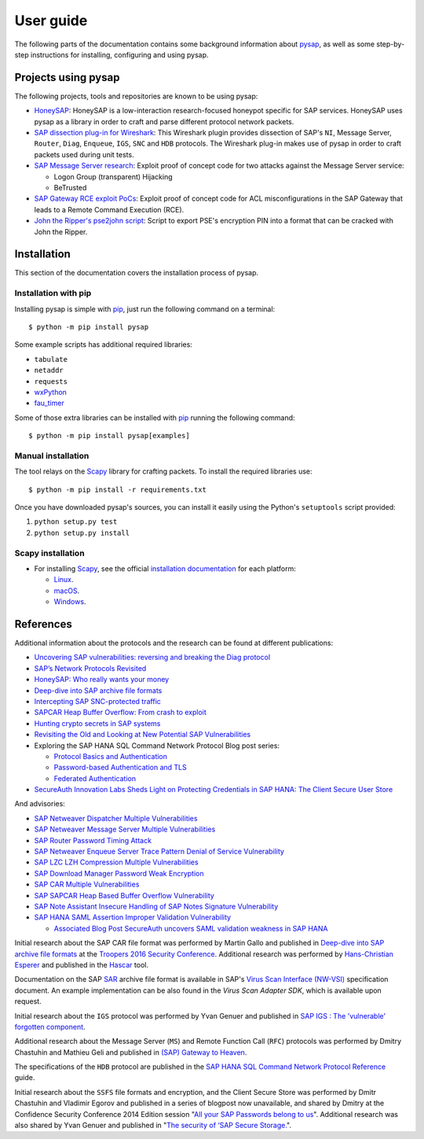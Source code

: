 
.. User guide frontend

User guide
==========

The following parts of the documentation contains some background information about
`pysap <https://owasp.org/www-project-core-business-application-security/>`_, as well as some
step-by-step instructions for installing, configuring and using pysap.


Projects using pysap
--------------------

The following projects, tools and repositories are known to be using pysap:

* `HoneySAP <https://github.com/OWASP/HoneySAP>`_: HoneySAP is a
  low-interaction research-focused honeypot specific for SAP services. HoneySAP uses
  pysap as a library in order to craft and parse different protocol network packets.

* `SAP dissection plug-in for Wireshark <https://github.com/SecureAuthCorp/SAP-Dissection-plug-in-for-Wireshark>`_:
  This Wireshark plugin provides dissection of SAP's ``NI``, Message Server,
  ``Router``, ``Diag``, ``Enqueue``, ``IGS``, ``SNC`` and ``HDB`` protocols. The Wireshark
  plug-in makes use of pysap in order to craft packets used during unit tests.

* `SAP Message Server research <https://github.com/gelim/sap_ms>`_: Exploit proof of
  concept code for two attacks against the Message Server service:

  * Logon Group (transparent) Hijacking
  * BeTrusted

* `SAP Gateway RCE exploit PoCs <https://github.com/chipik/SAP_GW_RCE_exploit>`_:
  Exploit proof of concept code for ACL misconfigurations in the SAP Gateway that
  leads to a Remote Command Execution (RCE).

* `John the Ripper's pse2john script <https://github.com/magnumripper/JohnTheRipper/blob/bleeding-jumbo/run/pse2john.py>`_:
  Script to export PSE's encryption PIN into a format that can be cracked with
  John the Ripper.


.. _installation:

Installation
------------

This section of the documentation covers the installation process of pysap.


Installation with pip
~~~~~~~~~~~~~~~~~~~~~

Installing pysap is simple with `pip <https://pip.pypa.io/>`_, just run the
following command on a terminal::

    $ python -m pip install pysap

Some example scripts has additional required libraries:

- ``tabulate``
- ``netaddr``
- ``requests``
- `wxPython <https://www.wxpython.org/>`_
- `fau_timer <https://github.com/seecurity/mona-timing-lib>`_

Some of those extra libraries can be installed with `pip`_ running the following
command::

    $ python -m pip install pysap[examples]


Manual installation
~~~~~~~~~~~~~~~~~~~

The tool relays on the `Scapy <https://scapy.net/>`_ library for crafting
packets. To install the required libraries use::

    $ python -m pip install -r requirements.txt

Once you have downloaded pysap's sources, you can install it easily using
the Python's ``setuptools`` script provided:

1) ``python setup.py test``

2) ``python setup.py install``


Scapy installation
~~~~~~~~~~~~~~~~~~

- For installing `Scapy`_, see the official `installation documentation <https://scapy.readthedocs.io/en/latest/installation.html>`_ for each platform:

  - `Linux <https://scapy.readthedocs.io/en/latest/installation.html#installing-scapy-v2-x>`_.
  - `macOS <http://scapy.readthedocs.io/en/latest/installation.html#mac-os-x>`_.
  - `Windows <https://scapy.readthedocs.io/en/latest/installation.html#windows>`_.


References
----------

Additional information about the protocols and the research can be found at different publications:

* `Uncovering SAP vulnerabilities: reversing and breaking the Diag protocol <https://www.coresecurity.com/corelabs-research/publications/uncovering-sap-vulnerabilities-reversing-and-breaking-diag-protocol>`_

* `SAP’s Network Protocols Revisited <https://www.coresecurity.com/corelabs-research/publications/sap-network-protocols-revisited>`_

* `HoneySAP: Who really wants your money <https://www.coresecurity.com/corelabs-research/publications/honeysap-who-really-wants-your-money>`_

* `Deep-dive into SAP archive file formats <https://www.coresecurity.com/corelabs-research/publications/deep-dive-sap-archive-file-formats>`_

* `Intercepting SAP SNC-protected traffic <https://www.coresecurity.com/publication/intercepting-sap-snc-protected-traffic>`_

* `SAPCAR Heap Buffer Overflow: From crash to exploit <https://www.coresecurity.com/blog/sapcar-heap-buffer-overflow-crash-exploit>`_

* `Hunting crypto secrets in SAP systems <https://www.coresecurity.com/publication/hunting-crypto-secrets-sap-systems>`_

* `Revisiting the Old and Looking at New Potential SAP Vulnerabilities <https://www.secureauth.com/blog/revisiting-old-and-looking-new-potential-sap-vulnerabilities>`_

* Exploring the SAP HANA SQL Command Network Protocol Blog post series:

  * `Protocol Basics and Authentication <https://www.secureauth.com/blog/exploring-sap-hana-sql-command-network-protocol-protocol-basics-and-authentication/>`_

  * `Password-based Authentication and TLS <https://www.secureauth.com/blog/exploring-sap-hana-sql-command-network-protocol-password-based-authentication-and-tls/>`_

  * `Federated Authentication <https://www.secureauth.com/blog/exploring-the-sap-hana-sql-command-network-protocol-federated-authentication/>`_

* `SecureAuth Innovation Labs Sheds Light on Protecting Credentials in SAP HANA: The Client Secure User Store <https://www.secureauth.com/blog/secureauth-innovation-labs-sheds-light-on-protecting-credentials-in-sap-hana-the-client-secure-user-store/>`_

And advisories:

* `SAP Netweaver Dispatcher Multiple Vulnerabilities <https://www.coresecurity.com/content/sap-netweaver-dispatcher-multiple-vulnerabilities>`_

* `SAP Netweaver Message Server Multiple Vulnerabilities <https://www.coresecurity.com/content/SAP-netweaver-msg-srv-multiple-vulnerabilities>`_

* `SAP Router Password Timing Attack <https://www.coresecurity.com/advisories/sap-router-password-timing-attack>`_

* `SAP Netweaver Enqueue Server Trace Pattern Denial of Service Vulnerability <https://www.coresecurity.com/advisories/sap-netweaver-enqueue-server-trace-pattern-denial-service-vulnerability>`_

* `SAP LZC LZH Compression Multiple Vulnerabilities <https://www.coresecurity.com/advisories/sap-lzc-lzh-compression-multiple-vulnerabilities>`_

* `SAP Download Manager Password Weak Encryption <https://www.coresecurity.com/advisories/sap-download-manager-password-weak-encryption>`_

* `SAP CAR Multiple Vulnerabilities <https://www.coresecurity.com/advisories/sap-car-multiple-vulnerabilities>`_

* `SAP SAPCAR Heap Based Buffer Overflow Vulnerability <https://www.coresecurity.com/advisories/sap-sapcar-heap-based-buffer-overflow-vulnerability>`_

* `SAP Note Assistant Insecure Handling of SAP Notes Signature Vulnerability <https://www.coresecurity.com/advisories/sap-note-assistant-insecure-handling-sap-notes-signature-vulnerability>`_

* `SAP HANA SAML Assertion Improper Validation Vulnerability <https://www.secureauth.com/advisories/sap-hana-saml-assertion-improper-validation-authentication/>`_

  * `Associated Blog Post SecureAuth uncovers SAML validation weakness in SAP HANA <https://www.secureauth.com/blog/secureauth-uncovers-saml-validation-weakness-in-sap-hana/>`_

Initial research about the SAP CAR file format was performed by Martin Gallo and published in `Deep-dive into SAP archive file formats <https://www.coresecurity.com/corelabs-research/publications/deep-dive-sap-archive-file-formats>`_
at the `Troopers 2016 Security Conference <https://www.troopers.de/troopers16/agenda/>`_. Additional research was
performed by `Hans-Christian Esperer <https://github.com/hce>`_ and published in the
`Hascar <https://github.com/VirtualForgeGmbH/hascar>`_ tool.

Documentation on the SAP `SAR <https://www.iana.org/assignments/media-types/application/vnd.sar>`_ archive file format
is available in SAP's `Virus Scan Interface (NW-VSI) <https://archive.sap.com/documents/docs/DOC-7838>`_
specification document. An example implementation can be also found in the `Virus Scan Adapter SDK`, which is
available upon request.

Initial research about the ``IGS`` protocol was performed by Yvan Genuer and published in `SAP IGS : The 'vulnerable' forgotten component <https://www.troopers.de/troopers18/agenda/3r38lr/>`_.

Additional research about the Message Server (``MS``) and Remote Function Call (``RFC``) protocols was performed by
Dmitry Chastuhin and Mathieu Geli and published in `(SAP) Gateway to Heaven <https://github.com/comaeio/OPCDE/tree/master/2019/Emirates/(SAP)%20Gateway%20to%20Heaven%20-%20Dmitry%20Chastuhin%2C%20Mathieu%20Geli>`_.

The specifications of the ``HDB`` protocol are published in the `SAP HANA SQL Command Network Protocol Reference <https://help.sap.com/viewer/7e4aba181371442d9e4395e7ff71b777/2.0.03/en-US>`_
guide.

Initial research about the ``SSFS`` file formats and encryption, and the Client Secure Store was performed by Dmitr
Chastuhin and Vladimir Egorov and published in a series of blogpost now unavailable, and shared by Dmitry at the
Confidence Security Conference 2014 Edition session
"`All your SAP Passwords belong to us <https://erpscan.io/wp-content/uploads/presentations/2014-Confidence-All-your-SAP-Passwords-belong-to-us.pdf>`_".
Additional research was also shared by Yvan Genuer and published in "`The security of ‘SAP Secure Storage. <https://www.cert-devoteam.fr/en/the-security-of-sap-secure-storage/>`_".
